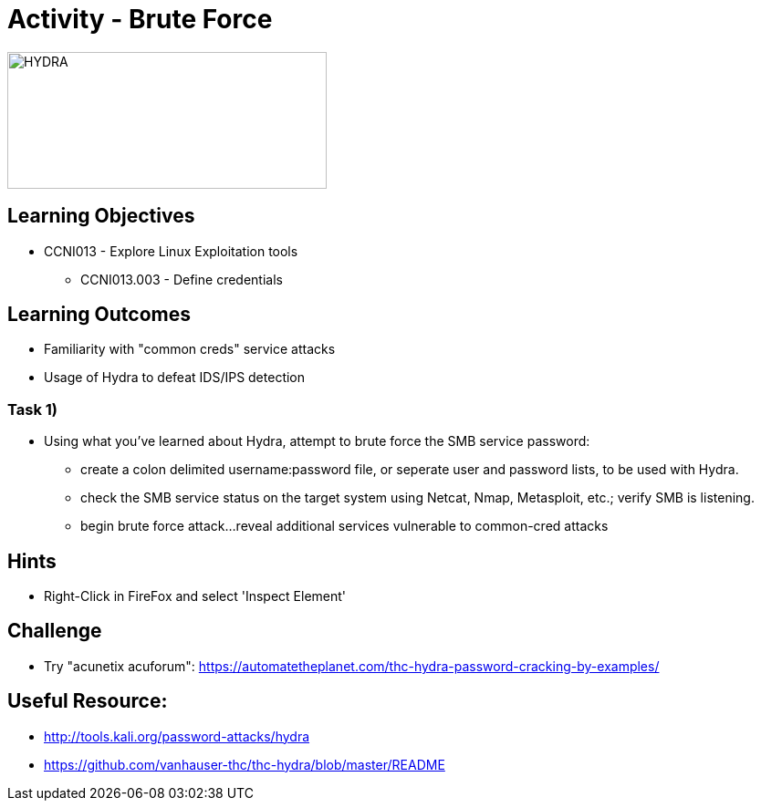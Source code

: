 :doctype: book
:stylesheet: ../../cctc.css

= Activity - Brute Force

image::../Resources/brute.png[HYDRA,height="150",width="350",float="left"]

== Learning Objectives

* CCNI013       - Explore Linux Exploitation tools
** CCNI013.003   - Define credentials

== Learning Outcomes

* Familiarity with "common creds" service attacks
* Usage of Hydra to defeat IDS/IPS detection

=== Task 1)

* Using what you've learned about Hydra, attempt to brute force the SMB service password:
** create a colon delimited username:password file, or seperate user and password lists, to be used with Hydra.
** check the SMB service status on the target system using Netcat, Nmap, Metasploit, etc.; verify SMB is listening.
** begin brute force attack...reveal additional services vulnerable to common-cred attacks

== Hints

* Right-Click in FireFox and select 'Inspect Element'

== Challenge

* Try "acunetix acuforum": https://automatetheplanet.com/thc-hydra-password-cracking-by-examples/

== Useful Resource: 

* http://tools.kali.org/password-attacks/hydra
* https://github.com/vanhauser-thc/thc-hydra/blob/master/README
